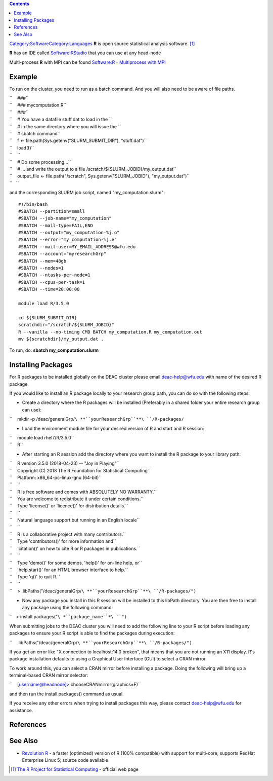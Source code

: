 .. contents::
   :depth: 3
..

`Category:Software </Category:Software>`__\ `Category:Languages </Category:Languages>`__
**R** is open source statistical analysis software. [1]_

**R** has an IDE called `Software:RStudio </Software:RStudio>`__ that
you can use at any head-node

Multi-process **R** with MPI can be found `Software:R - Multiprocess
with MPI </Software:R_-_Multiprocess_with_MPI>`__

Example
=======

To run on the cluster, you need to run as a batch command. And you will
also need to be aware of file paths.

| ``    ###``
| ``    ### mycomputation.R``
| ``    ###``
| ``    # You have a datafile stuff.dat to load in the ``
| ``    # in the same directory where you will issue the ``
| ``    # sbatch command``
| ``    f <- file.path(Sys.getenv("SLURM_SUBMIT_DIR"), "stuff.dat")``
| ``    load(f)``
| ``    ``
| ``    # Do some processing...``
| ``    # ... and write the output to a file /scratch/${SLURM_JOBID}/my_output.dat``
| ``    output_file <- file.path("/scratch", Sys.getenv("SLURM_JOBID"), "my_output.dat")``
| ``   ``

and the corresponding SLURM job script, named "my_computation.slurm":

::

   #!/bin/bash
   #SBATCH --partition=small
   #SBATCH --job-name="my_computation"
   #SBATCH --mail-type=FAIL,END
   #SBATCH --output="my_computation-%j.o"
   #SBATCH --error="my_computation-%j.e"
   #SBATCH --mail-user=MY_EMAIL_ADDRESS@wfu.edu
   #SBATCH --account="myresearchGrp"
   #SBATCH --mem=48gb
   #SBATCH --nodes=1
   #SBATCH --ntasks-per-node=1
   #SBATCH --cpus-per-task=1
   #SBATCH --time=20:00:00

   module load R/3.5.0

   cd ${SLURM_SUBMIT_DIR}
   scratchdir="/scratch/${SLURM_JOBID}"
   R --vanilla --no-timing CMD BATCH my_computation.R my_computation.out
   mv ${scratchdir}/my_output.dat .

To run, do: **sbatch my_computation.slurm**

Installing Packages
===================

For R packages to be installed globally on the DEAC cluster please email
deac-help@wfu.edu with name of the desired R package.

If you would like to install an R package locally to your research group
path, you can do so with the following steps:

-  Create a directory where the R packages will be installed (Preferably
   in a shared folder your entire research group can use):

``    mkdir -p /deac/generalGrp/``\ **``yourResearchGrp``**\ ``/R-packages/``

-  Load the environment module file for your desired version of R and
   start and R session:

| ``    module load rhel7/R/3.5.0``
| ``    R``

-  After starting an R session add the directory where you want to
   install the R package to your library path:

| ``    R version 3.5.0 (2018-04-23) -- "Joy in Playing"``
| ``    Copyright (C) 2018 The R Foundation for Statistical Computing``
| ``    Platform: x86_64-pc-linux-gnu (64-bit)``
| ``    ``
| ``    R is free software and comes with ABSOLUTELY NO WARRANTY.``
| ``    You are welcome to redistribute it under certain conditions.``
| ``    Type 'license()' or 'licence()' for distribution details.``
| ``    ``
| ``    Natural language support but running in an English locale``
| ``    ``
| ``    R is a collaborative project with many contributors.``
| ``    Type 'contributors()' for more information and``
| ``    'citation()' on how to cite R or R packages in publications.``
| ``    ``
| ``    Type 'demo()' for some demos, 'help()' for on-line help, or``
| ``    'help.start()' for an HTML browser interface to help.``
| ``    Type 'q()' to quit R.``
| ``    ``
| ``    > .libPaths("/deac/generalGrp/``\ **``yourResearchGrp``**\ ``/R-packages/")``

-  Now any package you install in this R session will be installed to
   this libPath directory. You are then free to install any package
   using the following command:

``   > install.packages("``\ *``package_name``*\ ``")``

When submitting jobs to the DEAC cluster you will need to add the
following line to your R script before loading any packages to ensure
your R script is able to find the packages during execution:

``    .libPaths("/deac/generalGrp/``\ **``yourResearchGrp``**\ ``/R-packages/")``

If you get an error like "X connection to localhost:14.0 broken", that
means that you are not running an X11 display. R's package installation
defaults to using a Graphical User Interface (GUI) to select a CRAN
mirror.

To work around this, you can select a CRAN mirror before installing a
package. Doing the following will bring up a terminal-based CRAN mirror
selector:

``    [username@headnode]> chooseCRANmirror(graphics=F)``

and then run the install.packages() command as usual.

If you receive any other errors when trying to install packages this
way, please contact deac-help@wfu.edu for assistance.

References
==========

.. raw:: html

   <references/>

See Also
========

-  `Revolution
   R <http://www.revolutionanalytics.com/products/revolution-r.php>`__ -
   a faster (optimized) version of R (100% compatible) with support for
   multi-core; supports RedHat Enterprise Linux 5; source code available

.. [1]
   `The R Project for Statistical
   Computing <http://www.r-project.org/>`__ - official web page
